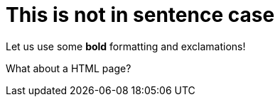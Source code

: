 = This is not in sentence case

Let us use some *bold* formatting and exclamations!

What about a HTML page?

